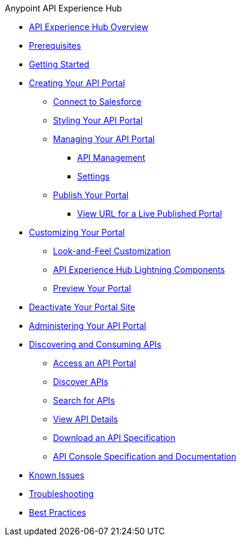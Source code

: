.Anypoint API Experience Hub
* xref:index.adoc[API Experience Hub Overview]
* xref:prerequisites.adoc[Prerequisites]
* xref:getting-started.adoc[Getting Started]
//** xref:default-settings.adoc[Default Settings]
//** xref:limitations.adoc[Limitations]
* xref:creating-your-api-portal.adoc[Creating Your API Portal]
** xref:connecting-salesforce.adoc[Connect to Salesforce]
** xref:styling-your-api-portal.adoc[Styling Your API Portal]
** xref:managing-your-portal.adoc[Managing Your API Portal]
*** xref:api-management.adoc[API Management]
*** xref:settings.adoc[Settings]
** xref:publish-your-portal.adoc[Publish Your Portal]
*** xref:view-url-for-a-live-published-portal.adoc[View URL for a Live Published Portal]
* xref:customizing-your-portal.adoc[Customizing Your Portal]

** xref:look-and-feel-customization.adoc[Look-and-Feel Customization]
** xref:api-experience-hub-lightning-components.adoc[API Experience Hub Lightning Components]
** xref:preview-your-portal.adoc[Preview Your Portal]


* xref:deactivate-your-portal-site.adoc[Deactivate Your Portal Site]
* xref:administering-your-portal.adoc[Administering Your API Portal]
* xref:discovering-and-consuming-apis.adoc[Discovering and Consuming APIs]
** xref:access-an-api-portal.adoc[Access an API Portal]
** xref:discover-apis.adoc[Discover APIs]
** xref:search-for-apis.adoc[Search for APIs]
** xref:view-api-details.adoc[View API Details]
** xref:download-an-api-specification.adoc[Download an API Specification]
** xref:api-console-specification-and-documentation.adoc[API Console Specification and Documentation]
* xref:known-issues.adoc[Known Issues]
* xref:troubleshooting.adoc[Troubleshooting]
* xref:best-practices.adoc[Best Practices]

